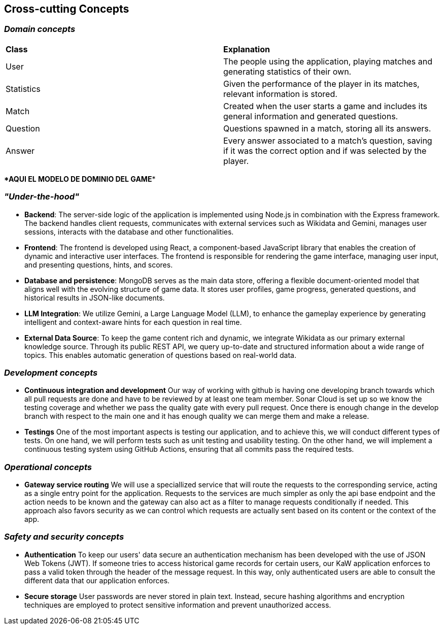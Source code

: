ifndef::imagesdir[:imagesdir: ../images]

[[section-concepts]]
== Cross-cutting Concepts


ifdef::arc42help[]
[role="arc42help"]
****
.Content
This section describes overall, principal regulations and solution ideas that are relevant in multiple parts (= cross-cutting) of your system.
Such concepts are often related to multiple building blocks.
They can include many different topics, such as

* models, especially domain models
* architecture or design patterns
* rules for using specific technology
* principal, often technical decisions of an overarching (= cross-cutting) nature
* implementation rules


.Motivation
Concepts form the basis for _conceptual integrity_ (consistency, homogeneity) of the architecture. 
Thus, they are an important contribution to achieve inner qualities of your system.

Some of these concepts cannot be assigned to individual building blocks, e.g. security or safety. 


.Form
The form can be varied:

* concept papers with any kind of structure
* cross-cutting model excerpts or scenarios using notations of the architecture views
* sample implementations, especially for technical concepts
* reference to typical usage of standard frameworks (e.g. using Hibernate for object/relational mapping)

.Structure
A potential (but not mandatory) structure for this section could be:

* Domain concepts
* User Experience concepts (UX)
* Safety and security concepts
* Architecture and design patterns
* "Under-the-hood"
* development concepts
* operational concepts

Note: it might be difficult to assign individual concepts to one specific topic
on this list.

image::08-concepts-EN.drawio.png["Possible topics for crosscutting concepts"]


.Further Information

See https://docs.arc42.org/section-8/[Concepts] in the arc42 documentation.
****
endif::arc42help[]

=== _Domain concepts_

|===
| *Class* | *Explanation*
| User | The people using the application, playing matches and generating statistics of their own.
| Statistics | Given the performance of the player in its matches, relevant information is stored.
| Match | Created when the user starts a game and includes its general information and generated questions.
| Question | Questions spawned in a match, storing all its answers.
| Answer | Every answer associated to a match's question, saving if it was the correct option and if was selected by the player.
|===
**************AQUI EL MODELO DE DOMINIO DEL GAME******************


=== _"Under-the-hood"_

* *Backend*:  
  The server-side logic of the application is implemented using Node.js in combination with the Express framework. The backend handles client requests, communicates with external services such as Wikidata and Gemini, manages user sessions, interacts with the database and other functionalities.

* *Frontend*:  
  The frontend is developed using React, a component-based JavaScript library that enables the creation of dynamic and interactive user interfaces. The frontend is responsible for rendering the game interface, managing user input, and presenting questions, hints, and scores.

* *Database and persistence*:  
  MongoDB serves as the main data store, offering a flexible document-oriented model that aligns well with the evolving structure of game data. It stores user profiles, game progress, generated questions, and historical results in JSON-like documents.

* *LLM Integration*:  
  We utilize Gemini, a Large Language Model (LLM), to enhance the gameplay experience by generating intelligent and context-aware hints for each question in real time.

* *External Data Source*:  
  To keep the game content rich and dynamic, we integrate Wikidata as our primary external knowledge source. Through its public REST API, we query up-to-date and structured information about a wide range of topics. This enables automatic generation of questions based on real-world data.



=== _Development concepts_
* *Continuous integration and development*
Our way of working with github is having one developing branch towards which all pull requests are done 
and have to be reviewed by at least one team member. 
Sonar Cloud is set up so we know the testing coverage and whether we pass the quality gate with every pull request.
Once there is enough change in the develop branch with respect to the main one and it has enough quality we can 
merge them and make a release.

* *Testings*
One of the most important aspects is testing our application, and to achieve this, we will conduct different types of tests. On one hand, we will perform tests such as unit testing and usability testing. On the other hand, we will implement a continuous testing system using GitHub Actions, ensuring that all commits pass the required tests.

=== _Operational concepts_
* *Gateway service routing*
We will use a speciallized service that will route the requests to the corresponding service, acting as 
a single entry point for the application. Requests to the services are much simpler as only the api base 
endpoint and the action needs to be known and the gateway can also act as a filter to manage requests 
conditionally if needed. This approach also favors security as we can control which requests are actually 
sent based on its content or the context of the app.

=== _Safety and security concepts_
* *Authentication*
To keep our users' data secure an authentication mechanism has been developed with the use of JSON Web Tokens (JWT). If someone tries to access historical game records for certain users, our KaW application enforces to pass a valid token through the header of the message request.
In this way, only authenticated users are able to consult the different data that our application enforces.

* *Secure storage*
User passwords are never stored in plain text. Instead, secure hashing algorithms and encryption techniques are employed to protect sensitive information and prevent unauthorized access.

